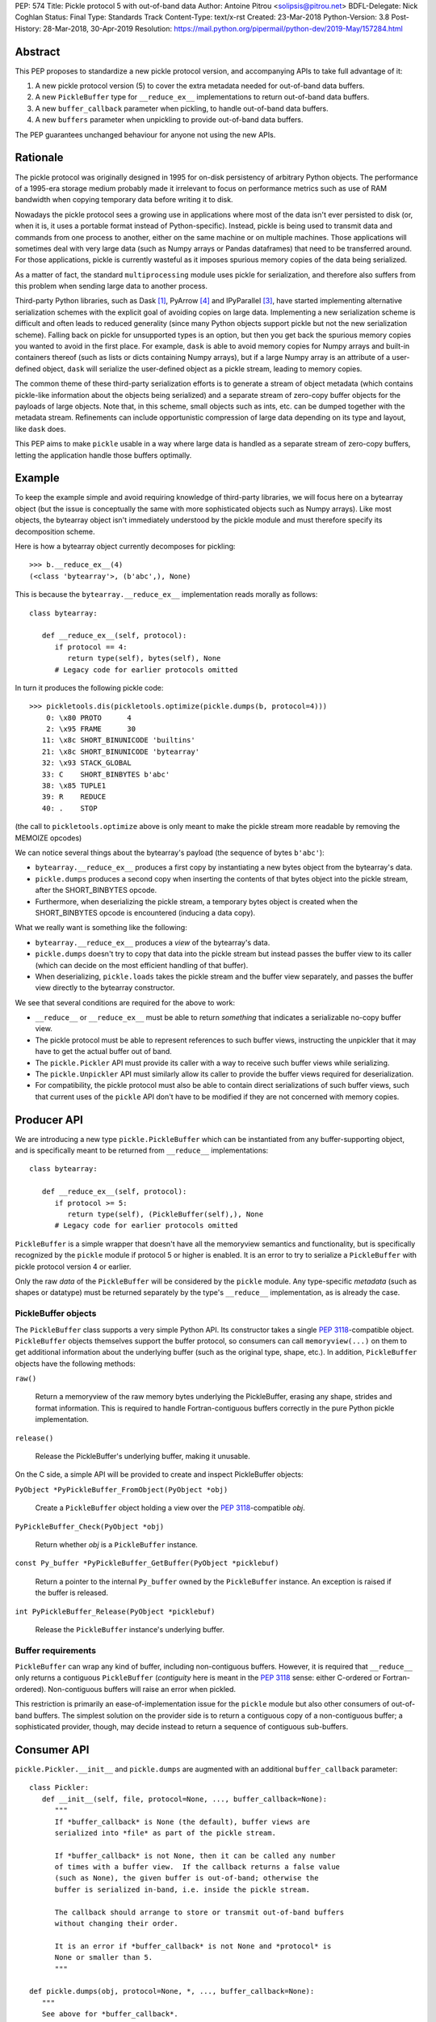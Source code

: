 PEP: 574
Title: Pickle protocol 5 with out-of-band data
Author: Antoine Pitrou <solipsis@pitrou.net>
BDFL-Delegate: Nick Coghlan
Status: Final
Type: Standards Track
Content-Type: text/x-rst
Created: 23-Mar-2018
Python-Version: 3.8
Post-History: 28-Mar-2018, 30-Apr-2019
Resolution: https://mail.python.org/pipermail/python-dev/2019-May/157284.html


Abstract
========

This PEP proposes to standardize a new pickle protocol version, and
accompanying APIs to take full advantage of it:

1. A new pickle protocol version (5) to cover the extra metadata needed
   for out-of-band data buffers.
2. A new ``PickleBuffer`` type for ``__reduce_ex__`` implementations
   to return out-of-band data buffers.
3. A new ``buffer_callback`` parameter when pickling, to handle out-of-band
   data buffers.
4. A new ``buffers`` parameter when unpickling to provide out-of-band data
   buffers.

The PEP guarantees unchanged behaviour for anyone not using the new APIs.


Rationale
=========

The pickle protocol was originally designed in 1995 for on-disk persistency
of arbitrary Python objects.  The performance of a 1995-era storage medium
probably made it irrelevant to focus on performance metrics such as
use of RAM bandwidth when copying temporary data before writing it to disk.

Nowadays the pickle protocol sees a growing use in applications where most
of the data isn't ever persisted to disk (or, when it is, it uses a portable
format instead of Python-specific).  Instead, pickle is being used to transmit
data and commands from one process to another, either on the same machine
or on multiple machines.  Those applications will sometimes deal with very
large data (such as Numpy arrays or Pandas dataframes) that need to be
transferred around.  For those applications, pickle is currently
wasteful as it imposes spurious memory copies of the data being serialized.

As a matter of fact, the standard ``multiprocessing`` module uses pickle
for serialization, and therefore also suffers from this problem when
sending large data to another process.

Third-party Python libraries, such as Dask [#dask]_, PyArrow [#pyarrow]_
and IPyParallel [#ipyparallel]_, have started implementing alternative
serialization schemes with the explicit goal of avoiding copies on large
data.  Implementing a new serialization scheme is difficult and often
leads to reduced generality (since many Python objects support pickle
but not the new serialization scheme).  Falling back on pickle for
unsupported types is an option, but then you get back the spurious
memory copies you wanted to avoid in the first place.  For example,
``dask`` is able to avoid memory copies for Numpy arrays and
built-in containers thereof (such as lists or dicts containing Numpy
arrays), but if a large Numpy array is an attribute of a user-defined
object, ``dask`` will serialize the user-defined object as a pickle
stream, leading to memory copies.

The common theme of these third-party serialization efforts is to generate
a stream of object metadata (which contains pickle-like information about
the objects being serialized) and a separate stream of zero-copy buffer
objects for the payloads of large objects.  Note that, in this scheme,
small objects such as ints, etc. can be dumped together with the metadata
stream.  Refinements can include opportunistic compression of large data
depending on its type and layout, like ``dask`` does.

This PEP aims to make ``pickle`` usable in a way where large data is handled
as a separate stream of zero-copy buffers, letting the application handle
those buffers optimally.


Example
=======

To keep the example simple and avoid requiring knowledge of third-party
libraries, we will focus here on a bytearray object (but the issue is
conceptually the same with more sophisticated objects such as Numpy arrays).
Like most objects, the bytearray object isn't immediately understood by
the pickle module and must therefore specify its decomposition scheme.

Here is how a bytearray object currently decomposes for pickling::

   >>> b.__reduce_ex__(4)
   (<class 'bytearray'>, (b'abc',), None)

This is because the ``bytearray.__reduce_ex__`` implementation reads
morally as follows::

   class bytearray:

      def __reduce_ex__(self, protocol):
         if protocol == 4:
            return type(self), bytes(self), None
         # Legacy code for earlier protocols omitted

In turn it produces the following pickle code::

   >>> pickletools.dis(pickletools.optimize(pickle.dumps(b, protocol=4)))
       0: \x80 PROTO      4
       2: \x95 FRAME      30
      11: \x8c SHORT_BINUNICODE 'builtins'
      21: \x8c SHORT_BINUNICODE 'bytearray'
      32: \x93 STACK_GLOBAL
      33: C    SHORT_BINBYTES b'abc'
      38: \x85 TUPLE1
      39: R    REDUCE
      40: .    STOP

(the call to ``pickletools.optimize`` above is only meant to make the
pickle stream more readable by removing the MEMOIZE opcodes)

We can notice several things about the bytearray's payload (the sequence
of bytes ``b'abc'``):

* ``bytearray.__reduce_ex__`` produces a first copy by instantiating a
  new bytes object from the bytearray's data.
* ``pickle.dumps`` produces a second copy when inserting the contents of
  that bytes object into the pickle stream, after the SHORT_BINBYTES opcode.
* Furthermore, when deserializing the pickle stream, a temporary bytes
  object is created when the SHORT_BINBYTES opcode is encountered (inducing
  a data copy).

What we really want is something like the following:

* ``bytearray.__reduce_ex__`` produces a *view* of the bytearray's data.
* ``pickle.dumps`` doesn't try to copy that data into the pickle stream
  but instead passes the buffer view to its caller (which can decide on the
  most efficient handling of that buffer).
* When deserializing, ``pickle.loads`` takes the pickle stream and the
  buffer view separately, and passes the buffer view directly to the
  bytearray constructor.

We see that several conditions are required for the above to work:

* ``__reduce__`` or ``__reduce_ex__`` must be able to return *something*
  that indicates a serializable no-copy buffer view.
* The pickle protocol must be able to represent references to such buffer
  views, instructing the unpickler that it may have to get the actual buffer
  out of band.
* The ``pickle.Pickler`` API must provide its caller with a way
  to receive such buffer views while serializing.
* The ``pickle.Unpickler`` API must similarly allow its caller to provide
  the buffer views required for deserialization.
* For compatibility, the pickle protocol must also be able to contain direct
  serializations of such buffer views, such that current uses of the ``pickle``
  API don't have to be modified if they are not concerned with memory copies.


Producer API
============

We are introducing a new type ``pickle.PickleBuffer`` which can be
instantiated from any buffer-supporting object, and is specifically meant
to be returned from ``__reduce__`` implementations::

   class bytearray:

      def __reduce_ex__(self, protocol):
         if protocol >= 5:
            return type(self), (PickleBuffer(self),), None
         # Legacy code for earlier protocols omitted

``PickleBuffer`` is a simple wrapper that doesn't have all the memoryview
semantics and functionality, but is specifically recognized by the ``pickle``
module if protocol 5 or higher is enabled.  It is an error to try to
serialize a ``PickleBuffer`` with pickle protocol version 4 or earlier.

Only the raw *data* of the ``PickleBuffer`` will be considered by the
``pickle`` module.  Any type-specific *metadata* (such as shapes or
datatype) must be returned separately by the type's ``__reduce__``
implementation, as is already the case.


PickleBuffer objects
--------------------

The ``PickleBuffer`` class supports a very simple Python API.  Its constructor
takes a single :pep:`3118`-compatible object.  ``PickleBuffer``
objects themselves support the buffer protocol, so consumers can
call ``memoryview(...)`` on them to get additional information
about the underlying buffer (such as the original type, shape, etc.).
In addition, ``PickleBuffer`` objects have the following methods:

``raw()``

   Return a memoryview of the raw memory bytes underlying the PickleBuffer,
   erasing any shape, strides and format information.  This is required to
   handle Fortran-contiguous buffers correctly in the pure Python pickle
   implementation.

``release()``

   Release the PickleBuffer's underlying buffer, making it unusable.

On the C side, a simple API will be provided to create and inspect
PickleBuffer objects:

``PyObject *PyPickleBuffer_FromObject(PyObject *obj)``

   Create a ``PickleBuffer`` object holding a view over the :pep:`3118`-compatible
   *obj*.

``PyPickleBuffer_Check(PyObject *obj)``

   Return whether *obj* is a ``PickleBuffer`` instance.

``const Py_buffer *PyPickleBuffer_GetBuffer(PyObject *picklebuf)``

   Return a pointer to the internal ``Py_buffer`` owned by the ``PickleBuffer``
   instance.  An exception is raised if the buffer is released.

``int PyPickleBuffer_Release(PyObject *picklebuf)``

   Release the ``PickleBuffer`` instance's underlying buffer.


Buffer requirements
-------------------

``PickleBuffer`` can wrap any kind of buffer, including non-contiguous
buffers.  However, it is required that ``__reduce__`` only returns a
contiguous ``PickleBuffer`` (*contiguity* here is meant in the :pep:`3118`
sense: either C-ordered or Fortran-ordered).  Non-contiguous buffers
will raise an error when pickled.

This restriction is primarily an ease-of-implementation issue for the
``pickle`` module but also other consumers of out-of-band buffers.
The simplest solution on the provider side is to return a contiguous
copy of a non-contiguous buffer; a sophisticated provider, though, may
decide instead to return a sequence of contiguous sub-buffers.


Consumer API
============

``pickle.Pickler.__init__`` and ``pickle.dumps`` are augmented with an additional
``buffer_callback`` parameter::

   class Pickler:
      def __init__(self, file, protocol=None, ..., buffer_callback=None):
         """
         If *buffer_callback* is None (the default), buffer views are
         serialized into *file* as part of the pickle stream.

         If *buffer_callback* is not None, then it can be called any number
         of times with a buffer view.  If the callback returns a false value
         (such as None), the given buffer is out-of-band; otherwise the
         buffer is serialized in-band, i.e. inside the pickle stream.

         The callback should arrange to store or transmit out-of-band buffers
         without changing their order.

         It is an error if *buffer_callback* is not None and *protocol* is
         None or smaller than 5.
         """

   def pickle.dumps(obj, protocol=None, *, ..., buffer_callback=None):
      """
      See above for *buffer_callback*.
      """

``pickle.Unpickler.__init__`` and ``pickle.loads`` are augmented with an
additional ``buffers`` parameter::

   class Unpickler:
      def __init__(file, *, ..., buffers=None):
         """
         If *buffers* is not None, it should be an iterable of buffer-enabled
         objects that is consumed each time the pickle stream references
         an out-of-band buffer view.  Such buffers have been given in order
         to the *buffer_callback* of a Pickler object.

         If *buffers* is None (the default), then the buffers are taken
         from the pickle stream, assuming they are serialized there.
         It is an error for *buffers* to be None if the pickle stream
         was produced with a non-None *buffer_callback*.
         """

   def pickle.loads(data, *, ..., buffers=None):
      """
      See above for *buffers*.
      """


Protocol changes
================

Three new opcodes are introduced:

* ``BYTEARRAY8`` creates a bytearray from the data following it in the pickle
  stream and pushes it on the stack (just like ``BINBYTES8`` does for bytes
  objects);
* ``NEXT_BUFFER`` fetches a buffer from the ``buffers`` iterable and pushes
  it on the stack.
* ``READONLY_BUFFER`` makes a readonly view of the top of the stack.

When pickling encounters a ``PickleBuffer``, that buffer can be considered
in-band or out-of-band depending on the following conditions:

* if no ``buffer_callback`` is given, the buffer is in-band;
* if a ``buffer_callback`` is given, it is called with the buffer.  If the
  callback returns a true value, the buffer is in-band; if the callback
  returns a false value, the buffer is out-of-band.

An in-band buffer is serialized as follows:

* If the buffer is writable, it is serialized into the pickle stream as if
  it were a ``bytearray`` object.
* If the buffer is readonly, it is serialized into the pickle stream as if
  it were a ``bytes`` object.

An out-of-band buffer is serialized as follows:

* If the buffer is writable, a ``NEXT_BUFFER`` opcode is appended to the
  pickle stream.
* If the buffer is readonly, a ``NEXT_BUFFER`` opcode is appended to the
  pickle stream, followed by a ``READONLY_BUFFER`` opcode.

The distinction between readonly and writable buffers is motivated below
(see "Mutability").


Side effects
============

Improved in-band performance
----------------------------

Even in-band pickling can be improved by returning a ``PickleBuffer``
instance from ``__reduce_ex__``, as one copy is avoided on the serialization
path [#arrow-pickle5-benchmark]_ [#numpy-pickle5-benchmark]_.


Caveats
=======

Mutability
----------

:pep:`3118` buffers can be readonly or writable.  Some objects,
such as Numpy arrays, need to be backed by a mutable buffer for full
operation.  Pickle consumers that use the ``buffer_callback`` and ``buffers``
arguments will have to be careful to recreate mutable buffers.  When doing
I/O, this implies using buffer-passing API variants such as ``readinto``
(which are also often preferable for performance).

Data sharing
------------

If you pickle and then unpickle an object in the same process, passing
out-of-band buffer views, then the unpickled object may be backed by the
same buffer as the original pickled object.

For example, it might be reasonable to implement reduction of a Numpy array
as follows (crucial metadata such as shapes is omitted for simplicity)::

   class ndarray:

      def __reduce_ex__(self, protocol):
         if protocol == 5:
            return numpy.frombuffer, (PickleBuffer(self), self.dtype)
         # Legacy code for earlier protocols omitted

Then simply passing the PickleBuffer around from ``dumps`` to ``loads``
will produce a new Numpy array sharing the same underlying memory as the
original Numpy object (and, incidentally, keeping it alive)::

   >>> import numpy as np
   >>> a = np.zeros(10)
   >>> a[0]
   0.0
   >>> buffers = []
   >>> data = pickle.dumps(a, protocol=5, buffer_callback=buffers.append)
   >>> b = pickle.loads(data, buffers=buffers)
   >>> b[0] = 42
   >>> a[0]
   42.0

This won't happen with the traditional ``pickle`` API (i.e. without passing
``buffers`` and ``buffer_callback`` parameters), because then the buffer view
is serialized inside the pickle stream with a copy.


Rejected alternatives
=====================

Using the existing persistent load interface
--------------------------------------------

The ``pickle`` persistence interface is a way of storing references to
designated objects in the pickle stream while handling their actual
serialization out of band.  For example, one might consider the following
for zero-copy serialization of bytearrays::

   class MyPickle(pickle.Pickler):

       def __init__(self, *args, **kwargs):
           super().__init__(*args, **kwargs)
           self.buffers = []

       def persistent_id(self, obj):
           if type(obj) is not bytearray:
               return None
           else:
               index = len(self.buffers)
               self.buffers.append(obj)
               return ('bytearray', index)


   class MyUnpickle(pickle.Unpickler):

       def __init__(self, *args, buffers, **kwargs):
           super().__init__(*args, **kwargs)
           self.buffers = buffers

       def persistent_load(self, pid):
           type_tag, index = pid
           if type_tag == 'bytearray':
               return self.buffers[index]
           else:
               assert 0  # unexpected type

This mechanism has two drawbacks:

* Each ``pickle`` consumer must reimplement ``Pickler`` and ``Unpickler``
  subclasses, with custom code for each type of interest.  Essentially,
  N pickle consumers end up each implementing custom code for M producers.
  This is difficult (especially for sophisticated types such as Numpy
  arrays) and poorly scalable.

* Each object encountered by the pickle module (even simple built-in objects
  such as ints and strings) triggers a call to the user's ``persistent_id()``
  method, leading to a possible performance drop compared to nominal.

  (the Python 2 ``cPickle`` module supported an undocumented
  ``inst_persistent_id()`` hook that was only called on non-built-in types;
  it was added in 1997 in order to alleviate the performance issue of
  calling ``persistent_id``, presumably at ZODB's request)

Passing a sequence of buffers in ``buffer_callback``
----------------------------------------------------

By passing a sequence of buffers, rather than a single buffer, we would
potentially save on function call overhead in case a large number
of buffers are produced during serialization.  This would need
additional support in the Pickler to save buffers before calling the
callback.  However, it would also prevent the buffer callback from returning
a boolean to indicate whether a buffer is to be serialized in-band or
out-of-band.

We consider that having a large number of buffers to serialize is an
unlikely case, and decided to pass a single buffer to the buffer callback.

Allow serializing a ``PickleBuffer`` in protocol 4 and earlier
--------------------------------------------------------------

If we were to allow serializing a ``PickleBuffer`` in protocols 4 and earlier,
it would actually make a supplementary memory copy when the buffer is mutable.
Indeed, a mutable ``PickleBuffer`` would serialize as a bytearray object
in those protocols (that is a first copy), and serializing the bytearray
object would call ``bytearray.__reduce_ex__`` which returns a bytes object
(that is a second copy).

To prevent ``__reduce__`` implementors from introducing involuntary
performance regressions, we decided to reject ``PickleBuffer`` when
the protocol is smaller than 5.  This forces implementors to switch to
``__reduce_ex__`` and implement protocol-dependent serialization, taking
advantage of the best path for each protocol (or at least treat protocol
5 and upwards separately from protocols 4 and downwards).


Implementation
==============

The PEP was initially implemented in the author's GitHub fork [#pickle5-git]_.
It was later merged into Python 3.8 [#pickle5-pr]_.

A backport for Python 3.6 and 3.7 is downloadable from PyPI
[#pickle5-pypi]_.

Support for pickle protocol 5 and out-of-band buffers was added to Numpy
[#numpy-pickle5-pr]_.

Support for pickle protocol 5 and out-of-band buffers was added to the Apache
Arrow Python bindings [#arrow-pickle5-pr]_.


Related work
============

Dask.distributed implements a custom zero-copy serialization with fallback
to pickle [#dask-serialization]_.

PyArrow implements zero-copy component-based serialization for a few
selected types [#pyarrow-serialization]_.

:pep:`554` proposes hosting multiple interpreters in a single process, with
provisions for transferring buffers between interpreters as a communication
scheme.


Acknowledgements
================

Thanks to the following people for early feedback: Nick Coghlan, Olivier
Grisel, Stefan Krah, MinRK, Matt Rocklin, Eric Snow.

Thanks to Pierre Glaser and Olivier Grisel for experimenting with the
implementation.


References
==========

.. [#dask] Dask.distributed -- A lightweight library for distributed computing
   in Python
   https://distributed.readthedocs.io/

.. [#dask-serialization] Dask.distributed custom serialization
   https://distributed.readthedocs.io/en/latest/serialization.html

.. [#ipyparallel] IPyParallel -- Using IPython for parallel computing
   https://ipyparallel.readthedocs.io/

.. [#pyarrow] PyArrow -- A cross-language development platform for in-memory data
   https://arrow.apache.org/docs/python/

.. [#pyarrow-serialization] PyArrow IPC and component-based serialization
   https://arrow.apache.org/docs/python/ipc.html#component-based-serialization

.. [#pickle5-git] ``pickle5`` branch on GitHub
   https://github.com/pitrou/cpython/tree/pickle5

.. [#pickle5-pr] PEP 574 Pull Request on GitHub
   https://github.com/python/cpython/pull/7076

.. [#pickle5-pypi] ``pickle5`` project on PyPI
   https://pypi.org/project/pickle5/

.. [#arrow-pickle5-pr] Pull request: Experimental zero-copy pickling in Apache Arrow
   https://github.com/apache/arrow/pull/2161

.. [#arrow-pickle5-benchmark] Benchmark zero-copy pickling in Apache Arrow
   https://github.com/apache/arrow/pull/2161#issuecomment-407859213

.. [#numpy-pickle5-pr] Pull request: Support pickle protocol 5 in Numpy
   https://github.com/numpy/numpy/pull/12011

.. [#numpy-pickle5-benchmark] Benchmark pickling Numpy arrays with different pickle protocols
   https://github.com/numpy/numpy/issues/11161#issuecomment-424035962


Copyright
=========

This document has been placed into the public domain.
